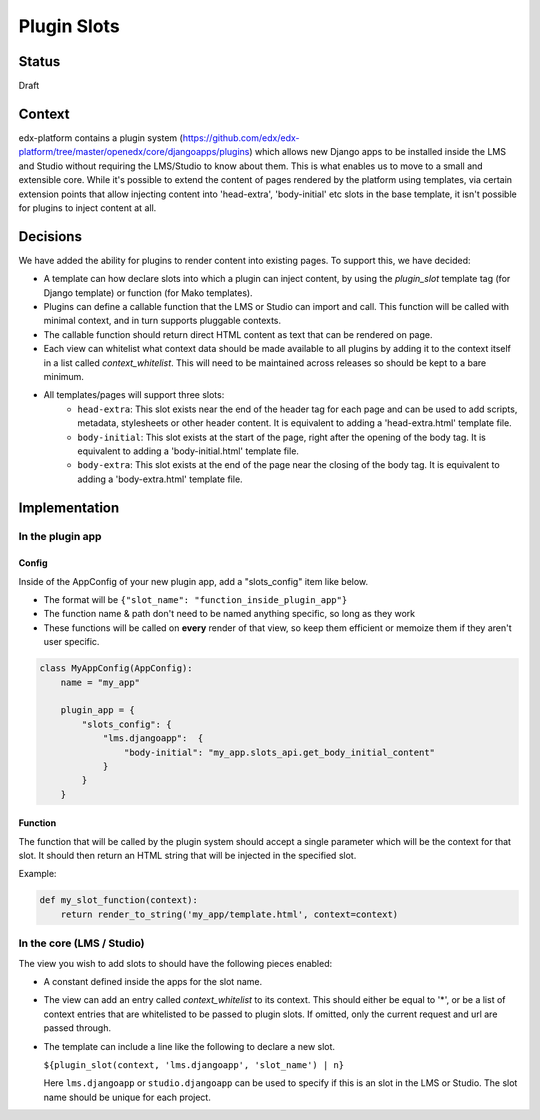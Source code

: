 Plugin Slots
------------

Status
======
Draft

Context
=======
edx-platform contains a plugin system (https://github.com/edx/edx-platform/tree/master/openedx/core/djangoapps/plugins)
which allows new Django apps to be installed inside the LMS and Studio without
requiring the LMS/Studio to know about them. This is what enables us to move to
a small and extensible core. While it's possible to extend the content of pages
rendered by the platform using templates, via certain extension points that allow
injecting content into 'head-extra', 'body-initial' etc slots in the base template,
it isn't possible for plugins to inject content at all.

Decisions
=========
We have added the ability for plugins to render content into existing pages. To
support this, we have decided:

* A template can how declare slots into which a plugin can inject content, by
  using the `plugin_slot` template tag (for Django template) or function (for
  Mako templates).
* Plugins can define a callable function that the LMS or Studio can import and
  call. This function will be called with minimal context, and in turn supports
  pluggable contexts.
* The callable function should return direct HTML content as text that can be
  rendered on page.
* Each view can whitelist what context data should be made available to all
  plugins by adding it to the context itself in a list called `context_whitelist`.
  This will need to be maintained across releases so should be kept to a bare
  minimum.
* All templates/pages will support three slots:
   + ``head-extra``: This slot exists near the end of the header tag for each page
     and can be used to add scripts, metadata, stylesheets or other header content.
     It is equivalent to adding a 'head-extra.html' template file.
   + ``body-initial``: This slot exists at the start of the page, right after the
     opening of the body tag. It is equivalent to adding a 'body-initial.html'
     template file.
   + ``body-extra``: This slot exists at the end of the page near the closing of
     the body tag. It is equivalent to adding a 'body-extra.html' template file.

Implementation
==============

In the plugin app
~~~~~~~~~~~~~~~~~

Config
++++++

Inside of the AppConfig of your new plugin app, add a "slots_config" item like below.

* The format will be ``{"slot_name": "function_inside_plugin_app"}``
* The function name & path don't need to be named anything specific, so long as they work
* These functions will be called on **every** render of that view, so keep them
  efficient or memoize them if they aren't user specific.

.. code-block:: python

    class MyAppConfig(AppConfig):
        name = "my_app"

        plugin_app = {
            "slots_config": {
                "lms.djangoapp":  {
                    "body-initial": "my_app.slots_api.get_body_initial_content"
                }
            }
        }

Function
++++++++
The function that will be called by the plugin system should accept a single
parameter which will be the context for that slot. It should then return an
HTML string that will be injected in the specified slot.

Example:

.. code-block:: python

    def my_slot_function(context):
        return render_to_string('my_app/template.html', context=context)


In the core (LMS / Studio)
~~~~~~~~~~~~~~~~~~~~~~~~~~
The view you wish to add slots to should have the following pieces enabled:

* A constant defined inside the apps for the slot name.
* The view can add an entry called `context_whitelist` to its context. This
  should either be equal to '*', or be a list of context entries that are
  whitelisted to be passed to plugin slots. If omitted, only the current request
  and url are passed through.
* The template can include a line like the following to declare a new slot.

  ``${plugin_slot(context, 'lms.djangoapp', 'slot_name') | n}``

  Here ``lms.djangoapp`` or ``studio.djangoapp`` can be used to specify if this
  is an slot in the LMS or Studio. The slot name should be unique for each
  project.
